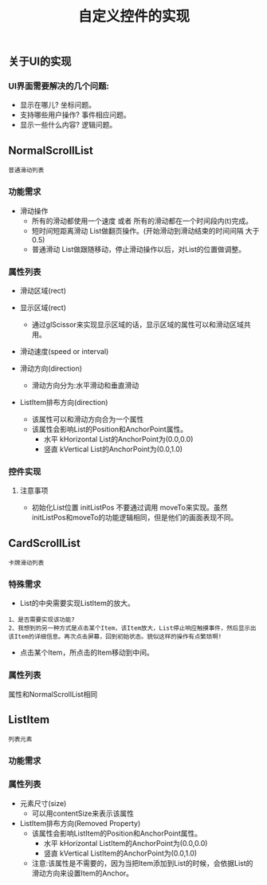 #+Title: 自定义控件的实现

** 关于UI的实现
*** UI界面需要解决的几个问题: 
+ 显示在哪儿? 坐标问题。
+ 支持哪些用户操作? 事件相应问题。
+ 显示一些什么内容? 逻辑问题。


** NormalScrollList
#+BEGIN_EXAMPLE
普通滑动列表
#+END_EXAMPLE

*** 功能需求
+ 滑动操作
  + 所有的滑动都使用一个速度  或者  所有的滑动都在一个时间段内(t)完成。
  + 短时间短距离滑动  List做翻页操作。(开始滑动到滑动结束的时间间隔 大于0.5)
  + 普通滑动         List做跟随移动，停止滑动操作以后，对List的位置做调整。

*** 属性列表 
+ 滑动区域(rect)

+ 显示区域(rect)
  + 通过glScissor来实现显示区域的话，显示区域的属性可以和滑动区域共用。

+ 滑动速度(speed or interval)
  
+ 滑动方向(direction)
  + 滑动方向分为:水平滑动和垂直滑动

+ ListItem排布方向(direction)
  + 该属性可以和滑动方向合为一个属性
  + 该属性会影响List的Position和AnchorPoint属性。
    + 水平 kHorizontal List的AnchorPoint为(0.0,0.0)
    + 竖直 kVertical   List的AnchorPoint为(0.0,1.0)

*** 控件实现
**** 注意事项
+ 初始化List位置 initListPos 不要通过调用 moveTo来实现。虽然initListPos和moveTo的功能逻辑相同，但是他们的画面表现不同。





** CardScrollList 
#+BEGIN_EXAMPLE
卡牌滑动列表
#+END_EXAMPLE

*** 特殊需求
+ List的中央需要实现ListItem的放大。
#+BEGIN_EXAMPLE
1、是否需要实现该功能?
2、我想到的另一种方式是点击某个Item，该Item放大，List停止响应触摸事件，然后显示出该Item的详细信息。再次点击屏幕，回到初始状态。貌似这样的操作有点繁琐啊!
#+END_EXAMPLE
+ 点击某个Item，所点击的Item移动到中间。

*** 属性列表
属性和NormalScrollList相同



** ListItem
#+BEGIN_EXAMPLE
列表元素
#+END_EXAMPLE

*** 功能需求

*** 属性列表
+ 元素尺寸(size)
  + 可以用contentSize来表示该属性
+ ListItem排布方向(Removed Property)
  + 该属性会影响ListItem的Position和AnchorPoint属性。
    + 水平 kHorizontal ListItem的AnchorPoint为(0.0,0.0)
    + 竖直 kVertical   ListItem的AnchorPoint为(0.0,1.0)
  + 注意:该属性是不需要的，因为当把Item添加到List的时候，会依据List的滑动方向来设置Item的Anchor。
